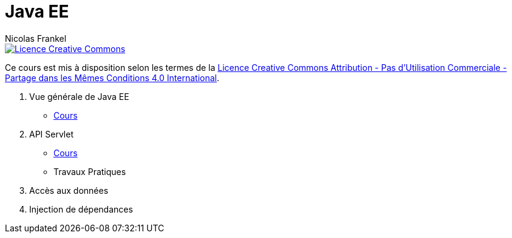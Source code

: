 = Java EE
Nicolas Frankel
:doctype: article
:encoding: utf-8
:lang: fr

ifdef::env-github,env-browser[:outfilesuffix: .adoc]

image::https://i.creativecommons.org/l/by-nc-sa/4.0/88x31.png[Licence Creative Commons, link="http://creativecommons.org/licenses/by-nc-sa/4.0/"]

Ce cours est mis à disposition selon les termes de la http://creativecommons.org/licenses/by-nc-sa/4.0/[Licence Creative Commons Attribution - Pas d’Utilisation Commerciale - Partage dans les Mêmes Conditions 4.0 International].

1. Vue générale de Java EE
* <<cours/javaee.adoc#,Cours>>
2. API Servlet
* <<cours/servlet.adoc#,Cours>>
* Travaux Pratiques
3. Accès aux données
4. Injection de dépendances